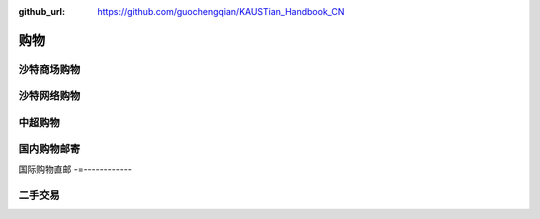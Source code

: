 :github_url: https://github.com/guochengqian/KAUSTian_Handbook_CN


购物
======


沙特商场购物
-------------


沙特网络购物
-------------


中超购物
---------


国内购物邮寄
--------------


国际购物直邮
-=------------


二手交易
-----------


